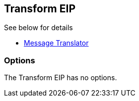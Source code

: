 [[transform-eip]]
== Transform EIP

See below for details

* link:https://github.com/apache/camel/blob/master/camel-core/src/main/docs/eips/message-translator.adoc[Message Translator]

=== Options

// eip options: START
The Transform EIP has no options.
// eip options: END
